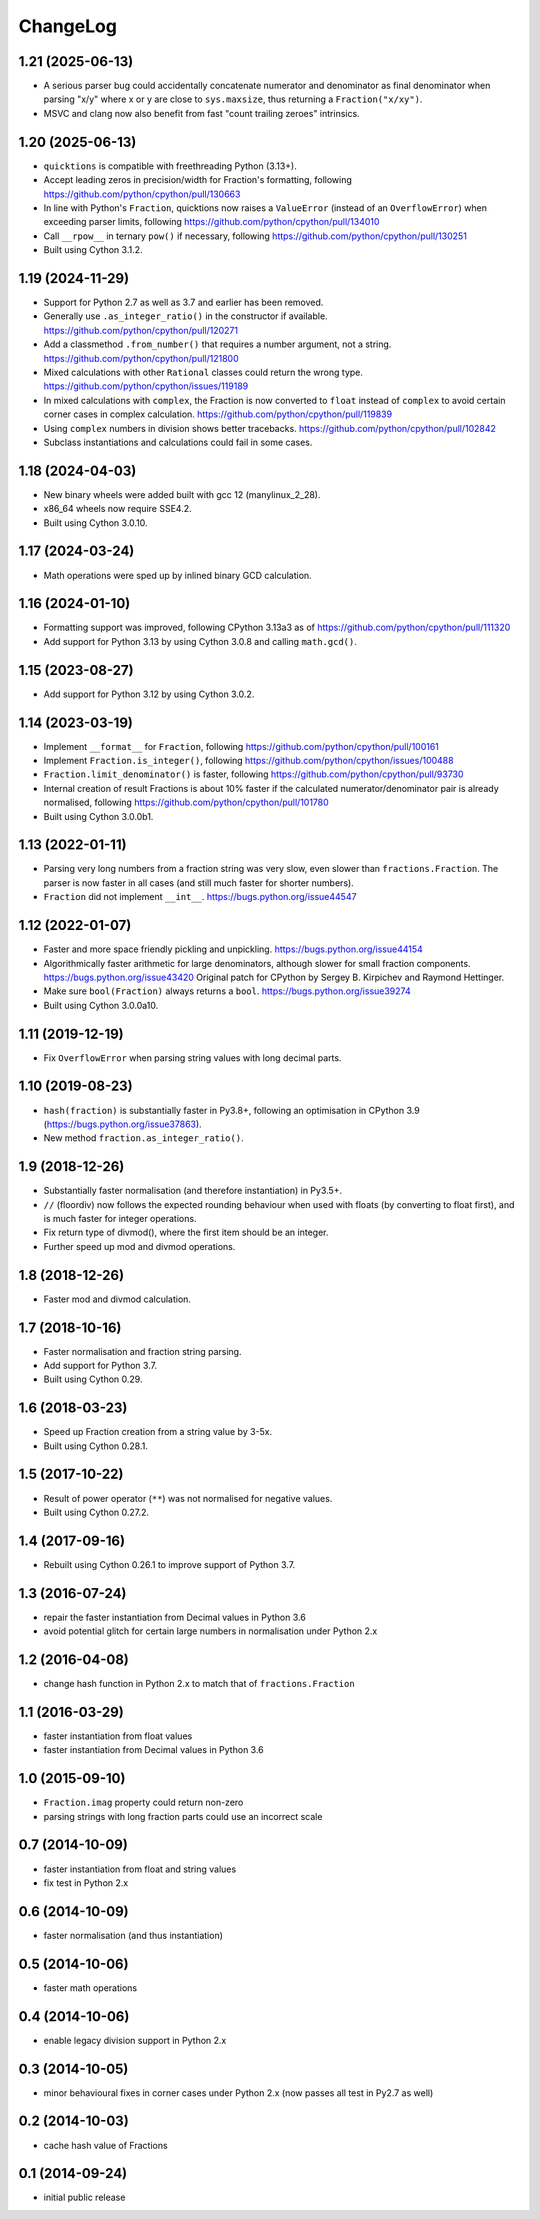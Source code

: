 ChangeLog
=========

1.21 (2025-06-13)
-----------------

* A serious parser bug could accidentally concatenate numerator and denominator
  as final denominator when parsing "x/y" where x or y are close to ``sys.maxsize``,
  thus returning a ``Fraction("x/xy")``.

* MSVC and clang now also benefit from fast "count trailing zeroes" intrinsics.


1.20 (2025-06-13)
-----------------

* ``quicktions`` is compatible with freethreading Python (3.13+).

* Accept leading zeros in precision/width for Fraction's formatting, following
  https://github.com/python/cpython/pull/130663

* In line with Python's ``Fraction``, quicktions now raises a ``ValueError``
  (instead of an ``OverflowError``) when exceeding parser limits, following
  https://github.com/python/cpython/pull/134010

* Call ``__rpow__`` in ternary ``pow()`` if necessary, following
  https://github.com/python/cpython/pull/130251

* Built using Cython 3.1.2.


1.19 (2024-11-29)
-----------------

* Support for Python 2.7 as well as 3.7 and earlier has been removed.

* Generally use ``.as_integer_ratio()`` in the constructor if available.
  https://github.com/python/cpython/pull/120271

* Add a classmethod ``.from_number()`` that requires a number argument, not a string.
  https://github.com/python/cpython/pull/121800

* Mixed calculations with other ``Rational`` classes could return the wrong type.
  https://github.com/python/cpython/issues/119189

* In mixed calculations with ``complex``, the Fraction is now converted to ``float``
  instead of ``complex`` to avoid certain corner cases in complex calculation.
  https://github.com/python/cpython/pull/119839

* Using ``complex`` numbers in division shows better tracebacks.
  https://github.com/python/cpython/pull/102842

* Subclass instantiations and calculations could fail in some cases.


1.18 (2024-04-03)
-----------------

* New binary wheels were added built with gcc 12 (manylinux_2_28).

* x86_64 wheels now require SSE4.2.

* Built using Cython 3.0.10.


1.17 (2024-03-24)
-----------------

* Math operations were sped up by inlined binary GCD calculation.


1.16 (2024-01-10)
-----------------

* Formatting support was improved, following CPython 3.13a3 as of
  https://github.com/python/cpython/pull/111320

* Add support for Python 3.13 by using Cython 3.0.8 and calling ``math.gcd()``.


1.15 (2023-08-27)
-----------------

* Add support for Python 3.12 by using Cython 3.0.2.


1.14 (2023-03-19)
-----------------

* Implement ``__format__`` for ``Fraction``, following
  https://github.com/python/cpython/pull/100161

* Implement ``Fraction.is_integer()``, following
  https://github.com/python/cpython/issues/100488

* ``Fraction.limit_denominator()`` is faster, following
  https://github.com/python/cpython/pull/93730

* Internal creation of result Fractions is about 10% faster if the calculated
  numerator/denominator pair is already normalised, following
  https://github.com/python/cpython/pull/101780

* Built using Cython 3.0.0b1.


1.13 (2022-01-11)
-----------------

* Parsing very long numbers from a fraction string was very slow, even slower
  than ``fractions.Fraction``.  The parser is now faster in all cases (and
  still much faster for shorter numbers).

* ``Fraction`` did not implement ``__int__``.
  https://bugs.python.org/issue44547


1.12 (2022-01-07)
-----------------

* Faster and more space friendly pickling and unpickling.
  https://bugs.python.org/issue44154

* Algorithmically faster arithmetic for large denominators, although slower for
  small fraction components.
  https://bugs.python.org/issue43420
  Original patch for CPython by Sergey B. Kirpichev and Raymond Hettinger.

* Make sure ``bool(Fraction)`` always returns a ``bool``.
  https://bugs.python.org/issue39274

* Built using Cython 3.0.0a10.


1.11 (2019-12-19)
-----------------

* Fix ``OverflowError`` when parsing string values with long decimal parts.


1.10 (2019-08-23)
-----------------

* ``hash(fraction)`` is substantially faster in Py3.8+, following an optimisation
  in CPython 3.9 (https://bugs.python.org/issue37863).

* New method ``fraction.as_integer_ratio()``.


1.9 (2018-12-26)
----------------

* Substantially faster normalisation (and therefore instantiation) in Py3.5+.

* ``//`` (floordiv) now follows the expected rounding behaviour when used with
  floats (by converting to float first), and is much faster for integer operations.

* Fix return type of divmod(), where the first item should be an integer.

* Further speed up mod and divmod operations.


1.8 (2018-12-26)
----------------

* Faster mod and divmod calculation.


1.7 (2018-10-16)
----------------

* Faster normalisation and fraction string parsing.

* Add support for Python 3.7.

* Built using Cython 0.29.


1.6 (2018-03-23)
----------------

* Speed up Fraction creation from a string value by 3-5x.

* Built using Cython 0.28.1.


1.5 (2017-10-22)
----------------

* Result of power operator (``**``) was not normalised for negative values.

* Built using Cython 0.27.2.


1.4 (2017-09-16)
----------------

* Rebuilt using Cython 0.26.1 to improve support of Python 3.7.


1.3 (2016-07-24)
----------------

* repair the faster instantiation from Decimal values in Python 3.6

* avoid potential glitch for certain large numbers in normalisation under Python 2.x


1.2 (2016-04-08)
----------------

* change hash function in Python 2.x to match that of ``fractions.Fraction``


1.1 (2016-03-29)
----------------

* faster instantiation from float values

* faster instantiation from Decimal values in Python 3.6


1.0 (2015-09-10)
----------------

* ``Fraction.imag`` property could return non-zero

* parsing strings with long fraction parts could use an incorrect scale


0.7 (2014-10-09)
----------------

* faster instantiation from float and string values

* fix test in Python 2.x


0.6 (2014-10-09)
----------------

* faster normalisation (and thus instantiation)


0.5 (2014-10-06)
----------------

* faster math operations


0.4 (2014-10-06)
----------------

* enable legacy division support in Python 2.x


0.3 (2014-10-05)
----------------

* minor behavioural fixes in corner cases under Python 2.x
  (now passes all test in Py2.7 as well)


0.2 (2014-10-03)
----------------

* cache hash value of Fractions


0.1 (2014-09-24)
----------------

* initial public release
